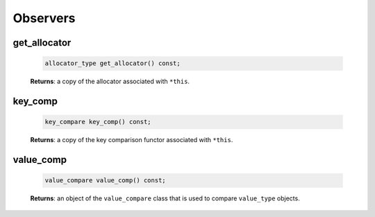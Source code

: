 .. SPDX-FileCopyrightText: 2019-2020 Intel Corporation
..
.. SPDX-License-Identifier: CC-BY-4.0

=========
Observers
=========

get_allocator
-------------

    .. code:: cpp

        allocator_type get_allocator() const;

    **Returns**: a copy of the allocator associated with ``*this``.

key_comp
--------

    .. code:: cpp

        key_compare key_comp() const;

    **Returns**: a copy of the key comparison functor associated with ``*this``.

value_comp
----------

    .. code:: cpp

        value_compare value_comp() const;

    **Returns**: an object of the ``value_compare`` class that is used to compare
    ``value_type`` objects.
